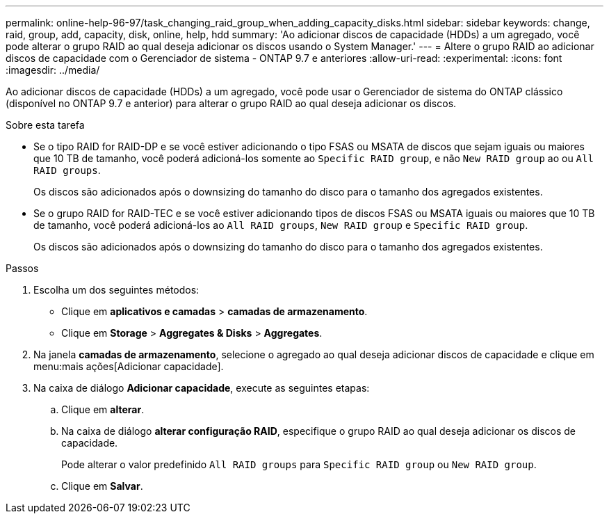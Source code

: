 ---
permalink: online-help-96-97/task_changing_raid_group_when_adding_capacity_disks.html 
sidebar: sidebar 
keywords: change, raid, group, add, capacity, disk, online, help, hdd 
summary: 'Ao adicionar discos de capacidade (HDDs) a um agregado, você pode alterar o grupo RAID ao qual deseja adicionar os discos usando o System Manager.' 
---
= Altere o grupo RAID ao adicionar discos de capacidade com o Gerenciador de sistema - ONTAP 9.7 e anteriores
:allow-uri-read: 
:experimental: 
:icons: font
:imagesdir: ../media/


[role="lead"]
Ao adicionar discos de capacidade (HDDs) a um agregado, você pode usar o Gerenciador de sistema do ONTAP clássico (disponível no ONTAP 9.7 e anterior) para alterar o grupo RAID ao qual deseja adicionar os discos.

.Sobre esta tarefa
* Se o tipo RAID for RAID-DP e se você estiver adicionando o tipo FSAS ou MSATA de discos que sejam iguais ou maiores que 10 TB de tamanho, você poderá adicioná-los somente ao `Specific RAID group`, e não `New RAID group` ao ou `All RAID groups`.
+
Os discos são adicionados após o downsizing do tamanho do disco para o tamanho dos agregados existentes.

* Se o grupo RAID for RAID-TEC e se você estiver adicionando tipos de discos FSAS ou MSATA iguais ou maiores que 10 TB de tamanho, você poderá adicioná-los ao `All RAID groups`, `New RAID group` e `Specific RAID group`.
+
Os discos são adicionados após o downsizing do tamanho do disco para o tamanho dos agregados existentes.



.Passos
. Escolha um dos seguintes métodos:
+
** Clique em *aplicativos e camadas* > *camadas de armazenamento*.
** Clique em *Storage* > *Aggregates & Disks* > *Aggregates*.


. Na janela *camadas de armazenamento*, selecione o agregado ao qual deseja adicionar discos de capacidade e clique em menu:mais ações[Adicionar capacidade].
. Na caixa de diálogo *Adicionar capacidade*, execute as seguintes etapas:
+
.. Clique em *alterar*.
.. Na caixa de diálogo *alterar configuração RAID*, especifique o grupo RAID ao qual deseja adicionar os discos de capacidade.
+
Pode alterar o valor predefinido `All RAID groups` para `Specific RAID group` ou `New RAID group`.

.. Clique em *Salvar*.



